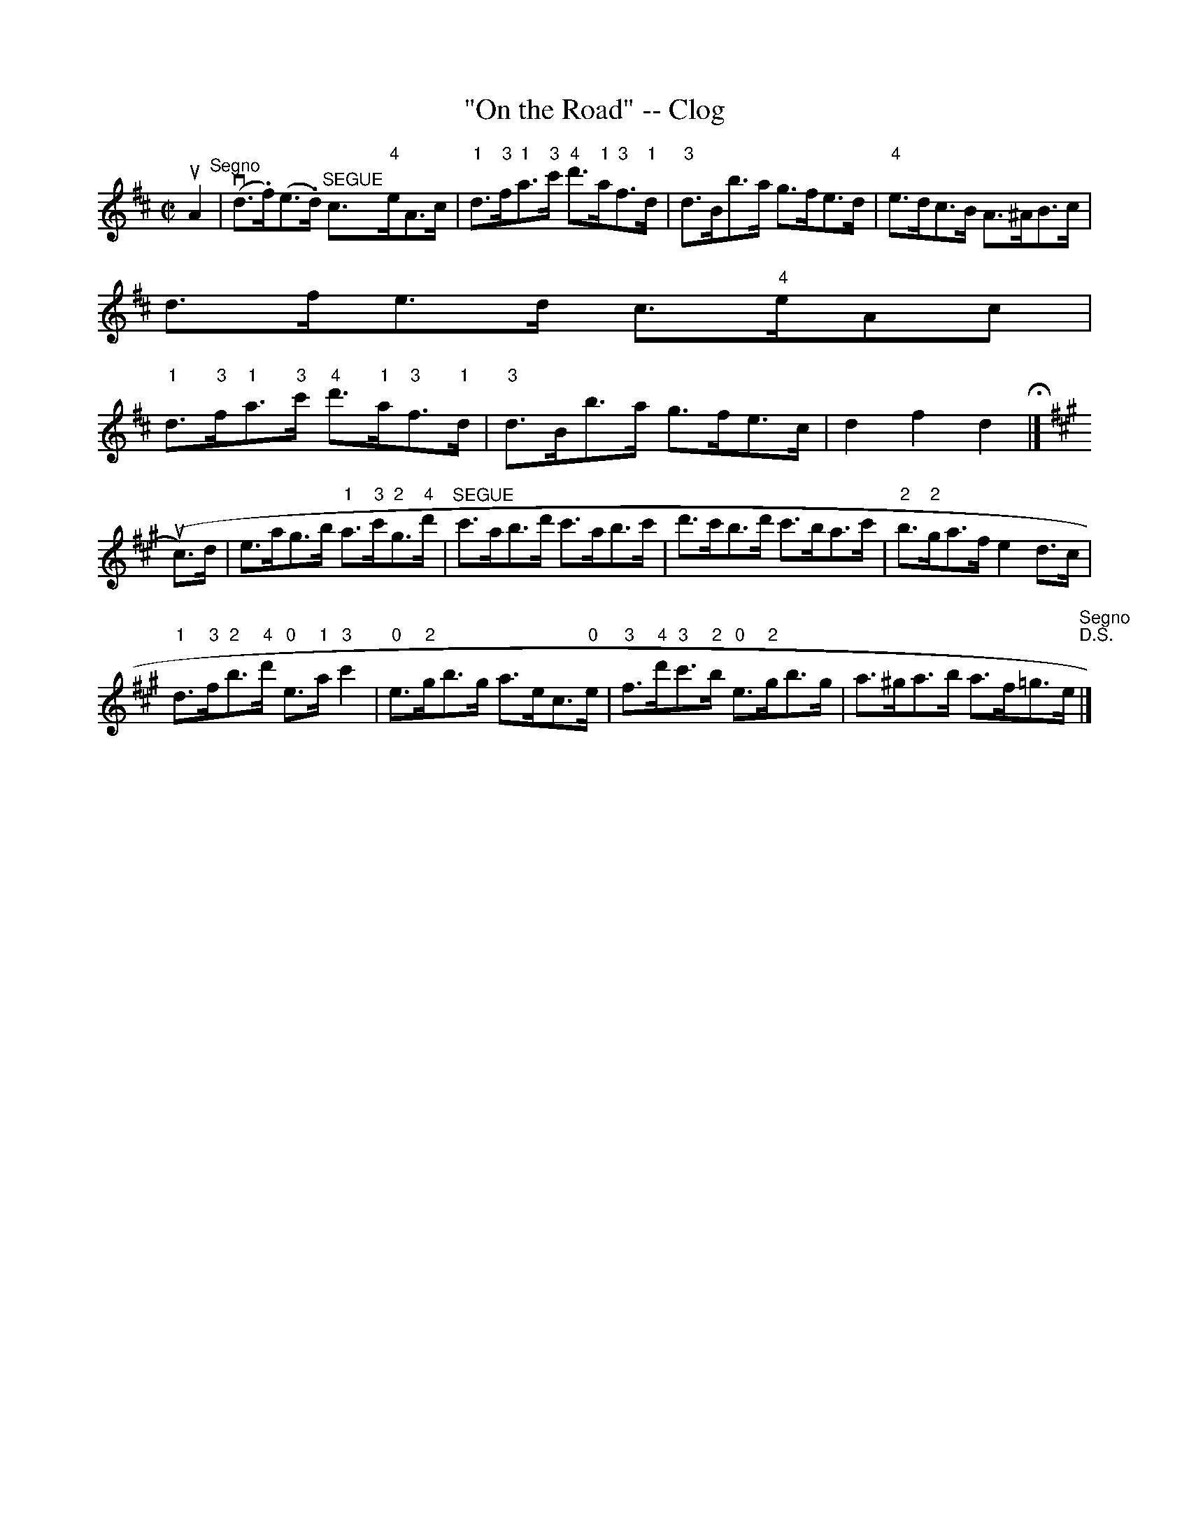 X:1
T:"On the Road" -- Clog
R:clog
B:Ryan's Mammoth Collection
N: 154 916
Z: Contributed by Ray Davies,  ray:davies99.freeserve.co.uk
M:C|
L:1/8
K:D
uA2"^Segno"|\
v(d>.f)(e>.d) "^SEGUE"c>"4"eA>c |\
 "1"d>"3"f"1"a>"3"c' "4"d'>"1"a"3"f>"1"d |\
 "3"d>Bb>a g>fe>d | "4"e>dc>B A>^AB>c |
d>fe>d c>"4"eAc |
 "1"d>"3"f"1"a>"3"c' "4"d'>"1"a"3"f>"1"d |\
 "3"d>Bb>a g>fe>c | d2 f2 d2 H|]
K:A
u(c>)d|\
e>ag>b "1"a>"3"c'"2"g>"4"d' | "^SEGUE"c'>ab>d' c'>ab>c' |\
 d'>c'b>d' c'>ba>c' | "2"b>"2"ga>f e2d>c |
 "1"d>"3"f"2"b>"4"d' "0"e>"1"a"3"c'2 | "0"e>"2"gb>g a>ec>"0"e |\
 "3"f>"4"d'"3"c'>"2"b "0"e>"2"gb>g |\
 a>^ga>b a>f=g>e "^Segno""D.S."|]
